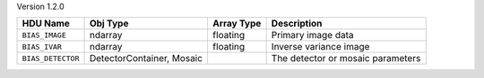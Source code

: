 
Version 1.2.0

=================  =========================  ==========  =================================
HDU Name           Obj Type                   Array Type  Description                      
=================  =========================  ==========  =================================
``BIAS_IMAGE``     ndarray                    floating    Primary image data               
``BIAS_IVAR``      ndarray                    floating    Inverse variance image           
``BIAS_DETECTOR``  DetectorContainer, Mosaic              The detector or mosaic parameters
=================  =========================  ==========  =================================
